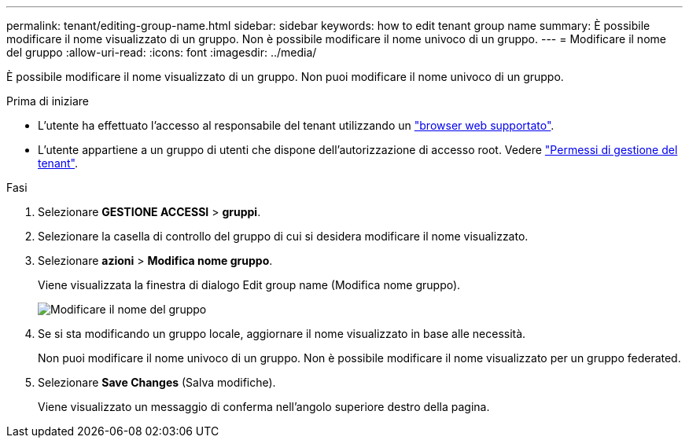 ---
permalink: tenant/editing-group-name.html 
sidebar: sidebar 
keywords: how to edit tenant group name 
summary: È possibile modificare il nome visualizzato di un gruppo. Non è possibile modificare il nome univoco di un gruppo. 
---
= Modificare il nome del gruppo
:allow-uri-read: 
:icons: font
:imagesdir: ../media/


[role="lead"]
È possibile modificare il nome visualizzato di un gruppo. Non puoi modificare il nome univoco di un gruppo.

.Prima di iniziare
* L'utente ha effettuato l'accesso al responsabile del tenant utilizzando un link:../admin/web-browser-requirements.html["browser web supportato"].
* L'utente appartiene a un gruppo di utenti che dispone dell'autorizzazione di accesso root. Vedere link:tenant-management-permissions.html["Permessi di gestione del tenant"].


.Fasi
. Selezionare *GESTIONE ACCESSI* > *gruppi*.
. Selezionare la casella di controllo del gruppo di cui si desidera modificare il nome visualizzato.
. Selezionare *azioni* > *Modifica nome gruppo*.
+
Viene visualizzata la finestra di dialogo Edit group name (Modifica nome gruppo).

+
image::../media/edit_group_name.png[Modificare il nome del gruppo]

. Se si sta modificando un gruppo locale, aggiornare il nome visualizzato in base alle necessità.
+
Non puoi modificare il nome univoco di un gruppo. Non è possibile modificare il nome visualizzato per un gruppo federated.

. Selezionare *Save Changes* (Salva modifiche).
+
Viene visualizzato un messaggio di conferma nell'angolo superiore destro della pagina.


